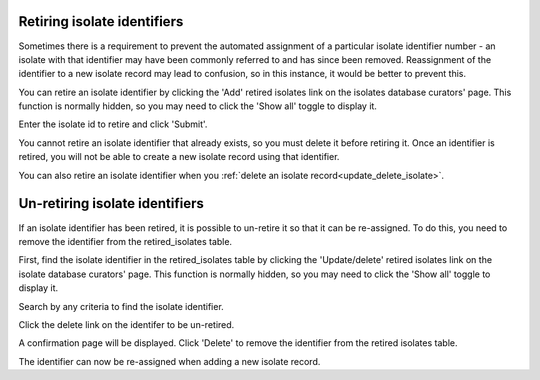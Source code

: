 .. index::
   pair: retiring; isolates

****************************
Retiring isolate identifiers
****************************
Sometimes there is a requirement to prevent the automated assignment of a 
particular isolate identifier number - an isolate with that identifier may 
have been commonly referred to and has since been removed. Reassignment of the 
identifier to a new isolate record may lead to confusion, so in this instance,
it would be better to prevent this.

You can retire an isolate identifier by clicking the 'Add' retired isolates
link on the isolates database curators' page. This function is normally hidden,
so you may need to click the 'Show all' toggle to display it.

.. image:: /images/curation/retire_isolate1.png

Enter the isolate id to retire and click 'Submit'.

.. image:: /images/curation/retire_isolate2.png

You cannot retire an isolate identifier that already exists, so you must delete 
it before retiring it.  Once an identifier is retired, you will not be able to 
create a new isolate record using that identifier.  

You can also retire an isolate identifier when you 
:ref:`delete an isolate record<update_delete_isolate>`. 

.. index::
   pair: un-retiring; isolates

*******************************
Un-retiring isolate identifiers
*******************************
If an isolate identifier has been retired, it is possible to un-retire
it so that it can be re-assigned. To do this, you need to remove the identifier
from the retired_isolates table.

First, find the isolate identifier in the retired_isolates table by clicking the 
'Update/delete' retired isolates link on the isolate database curators' page. 
This function is normally hidden, so you may need to click the 'Show all' 
toggle to display it.

.. image:: /images/curation/unretire_isolates.png

Search by any criteria to find the isolate identifier.

.. image:: /images/curation/unretire_isolates2.png

Click the delete link on the identifer to be un-retired.

.. image:: /images/curation/unretire_isolates3.png

A confirmation page will be displayed. Click 'Delete' to remove the identifier
from the retired isolates table.

.. image:: /images/curation/unretire_isolates4.png

The identifier can now be re-assigned when adding a new isolate record.
